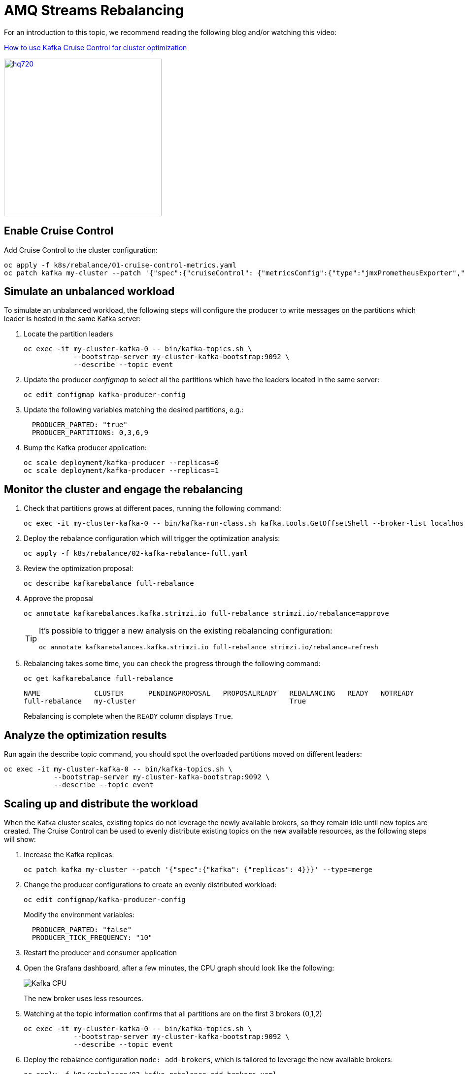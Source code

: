 = AMQ Streams Rebalancing

For an introduction to this topic, we recommend reading the following blog and/or watching this video:

link:https://developers.redhat.com/articles/2023/07/05/how-use-kafka-cruise-control-cluster-optimization[How to use Kafka Cruise Control for cluster optimization]

image:https://i.ytimg.com/vi/DAm9tUAPgGE/hq720.jpg[link=https://youtu.be/DAm9tUAPgGE,320]

== Enable Cruise Control

Add Cruise Control to the cluster configuration:

[source,shell]
----
oc apply -f k8s/rebalance/01-cruise-control-metrics.yaml
oc patch kafka my-cluster --patch '{"spec":{"cruiseControl": {"metricsConfig":{"type":"jmxPrometheusExporter","valueFrom":{"configMapKeyRef":{"key":"metrics-config.yml","name":"cruise-control-metrics"}}}}}}' --type=merge
----

== Simulate an unbalanced workload

To simulate an unbalanced workload, the following steps will configure the producer to write messages on the partitions which leader is hosted in the same Kafka server:

. Locate the partition leaders 
+
[source,shell]
----
oc exec -it my-cluster-kafka-0 -- bin/kafka-topics.sh \
            --bootstrap-server my-cluster-kafka-bootstrap:9092 \
            --describe --topic event
----

. Update the producer _configmap_ to select all the partitions which have the leaders located in the same server:
+
[source,shell]
----
oc edit configmap kafka-producer-config
----

. Update the following variables matching the desired partitions, e.g.:
+
[source,yaml]
----
  PRODUCER_PARTED: "true"
  PRODUCER_PARTITIONS: 0,3,6,9
----

. Bump the Kafka producer application:
+
[source,shell]
----
oc scale deployment/kafka-producer --replicas=0
oc scale deployment/kafka-producer --replicas=1
----

== Monitor the cluster and engage the rebalancing

. Check that partitions grows at different paces, running the following command:
+
[source,shell]
----
oc exec -it my-cluster-kafka-0 -- bin/kafka-run-class.sh kafka.tools.GetOffsetShell --broker-list localhost:9092 --topic event
----

. Deploy the rebalance configuration which will trigger the optimization analysis:
+
[source,shell]
----
oc apply -f k8s/rebalance/02-kafka-rebalance-full.yaml
----

. Review the optimization proposal:
+
[source,shell]
----
oc describe kafkarebalance full-rebalance
----

. Approve the proposal
+
[source,shell]
----
oc annotate kafkarebalances.kafka.strimzi.io full-rebalance strimzi.io/rebalance=approve
----
+
[TIP]
==== 
It's possible to trigger a new analysis on the existing rebalancing configuration:

[source,shell]
----
oc annotate kafkarebalances.kafka.strimzi.io full-rebalance strimzi.io/rebalance=refresh
----
====

. Rebalancing takes some time, you can check the progress through the following command:
+
[source,shell]
----
oc get kafkarebalance full-rebalance
----
+
----
NAME             CLUSTER      PENDINGPROPOSAL   PROPOSALREADY   REBALANCING   READY   NOTREADY
full-rebalance   my-cluster                                     True  
----
+
Rebalancing is complete when the `READY` column displays `True`.

== Analyze the optimization results

Run again the describe topic command, you should spot the overloaded partitions moved on different leaders:

[source,shell]
----
oc exec -it my-cluster-kafka-0 -- bin/kafka-topics.sh \
            --bootstrap-server my-cluster-kafka-bootstrap:9092 \
            --describe --topic event
----

== Scaling up and distribute the workload

When the Kafka cluster scales, existing topics do not leverage the newly available brokers, so they remain idle until new topics are created.
The Cruise Control can be used to evenly distribute existing topics on the new available resources, as the following steps will show:

. Increase the Kafka replicas:
+
[source,shell]
----
oc patch kafka my-cluster --patch '{"spec":{"kafka": {"replicas": 4}}}' --type=merge
----

. Change the producer configurations to create an evenly distributed workload:
+
[source,shell]
----
oc edit configmap/kafka-producer-config
----
+
Modify the environment variables:
+
[source,shell]
----
  PRODUCER_PARTED: "false"
  PRODUCER_TICK_FREQUENCY: "10"
----

. Restart the producer and consumer application

. Open the Grafana dashboard, after a few minutes, the CPU graph should look like the following:
+
image:../docs/images/graphana-cpu-unbalaced.png[Kafka CPU]
+
The new broker uses less resources.

. Watching at the topic information confirms that all partitions are on the first 3 brokers (0,1,2)
+
[source,shell]
----
oc exec -it my-cluster-kafka-0 -- bin/kafka-topics.sh \
            --bootstrap-server my-cluster-kafka-bootstrap:9092 \
            --describe --topic event
----

. Deploy the rebalance configuration `mode: add-brokers`, which is tailored to leverage the new available brokers:
+
[source,shell]
----
oc apply -f k8s/rebalance/03-kafka-rebalance-add-brokers.yaml
----

. Preparing an optimization proposal could take a couple of minutes, check the progress through the following command:
+
[source,shell]
----
oc get kafkarebalance add-brokers-rebalance
----
+
----
NAME                    CLUSTER      PENDINGPROPOSAL   PROPOSALREADY   REBALANCING   READY   NOTREADY
add-brokers-rebalance   my-cluster                     True                                  
----
+
A proposal is available when the `PENDINGPROPOSAL` column displays `True`.

. Review and approve the optimization proposal:
+
[source,shell]
----
oc describe kafkarebalance add-brokers-rebalance
oc annotate kafkarebalances.kafka.strimzi.io add-brokers-rebalance strimzi.io/rebalance=approve
----

. Rebalancing takes a couple of minutes, you can monitor the Grafana dashboard to see the changes and the topic information to understand how the partitions and their replicas are reorganized across the brokers.

. Finally, you can ask the Cruise Control to shrink your partitions on less brokers and then scale the cluster down.

== Clean up

In order to start the demo from scratch, with minimal effort: delete only the kafka broker and the topics:

[source,shell]
----
oc delete kafkatopics --selector="strimzi.io/cluster=my-cluster"
oc delete kafka my-cluster
----

Drop the PVC:

[source,shell]
----
oc delete pvc --selector="strimzi.io/cluster=my-cluster"
----

Delete kafka rebalance:

[source,shell]
----
oc delete kafkarebalance full-rebalance
----

In order to repeat the rebalancing demo, you have to create again the cluster and the topic.